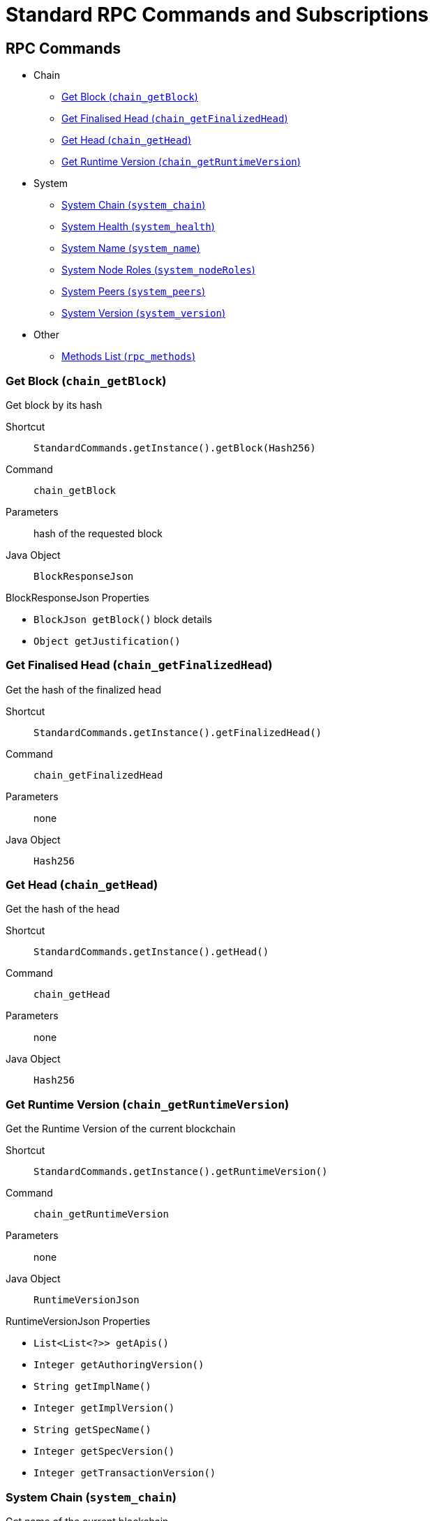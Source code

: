 = Standard RPC Commands and Subscriptions

== RPC Commands
:shortcut-base: StandardCommands.getInstance()

* Chain
- <<getBlock>>
- <<getFinalizedHead>>
- <<getHead>>
- <<getRuntimeVersion>>
* System
- <<systemChain>>
- <<systemHealth>>
- <<systemName>>
- <<systemNodeRoles>>
- <<systemPeers>>
- <<systemVersion>>
* Other
- <<methods>>

[#getBlock]
=== Get Block (`chain_getBlock`)

Get block by its hash

Shortcut:: `{shortcut-base}.getBlock(Hash256)`
Command:: `chain_getBlock`
Parameters:: hash of the requested block
Java Object:: `BlockResponseJson`

.BlockResponseJson Properties
- `BlockJson getBlock()` block details
- `Object getJustification()`

[#getFinalizedHead]
=== Get Finalised Head (`chain_getFinalizedHead`)

Get the hash of the finalized head

Shortcut:: `{shortcut-base}.getFinalizedHead()`
Command:: `chain_getFinalizedHead`
Parameters:: none
Java Object:: `Hash256`

[#getHead]
=== Get Head (`chain_getHead`)

Get the hash of the head

Shortcut:: `{shortcut-base}.getHead()`
Command:: `chain_getHead`
Parameters:: none
Java Object:: `Hash256`

[#getRuntimeVersion]
=== Get Runtime Version (`chain_getRuntimeVersion`)

Get the Runtime Version of the current blockchain

Shortcut:: `{shortcut-base}.getRuntimeVersion()`
Command:: `chain_getRuntimeVersion`
Parameters:: none
Java Object:: `RuntimeVersionJson`

.RuntimeVersionJson Properties
- `List<List<?>> getApis()`
- `Integer getAuthoringVersion()`
- `String getImplName()`
- `Integer getImplVersion()`
- `String getSpecName()`
- `Integer getSpecVersion()`
- `Integer getTransactionVersion()`

[#systemChain]
=== System Chain (`system_chain`)

Get name of the current blockchain

Shortcut:: `{shortcut-base}.systemChain()`
Command:: `system_chain`
Parameters:: none
Java Object:: `String`

[#systemHealth]
=== System Health (`system_health`)

Get health status of the node

Shortcut:: `{shortcut-base}.systemHealth()`
Command:: `system_health`
Parameters:: none
Java Object:: `SystemHealthJson`

.SystemHealthJson Properties
- `Boolean getSyncing` - true if node does initial syncing
- `Integer getPeers()` - amount of current peers
- `Boolean getShouldHavePeers()` - true if node should have peers

[#systemName]
=== System Name (`system_name`)

Get name of the current node

Shortcut:: `{shortcut-base}.systemName()`
Command:: `system_name`
Parameters:: none
Java Object:: `String`

[#systemNodeRoles]
=== System Node Roles (`system_nodeRoles`)

Get roles of the current node

Shortcut:: `{shortcut-base}.systemNodeRoles()`
Command:: `system_nodeRoles`
Parameters:: none
Java Object:: `List<String>`

[#systemPeers]
=== System Peers (`system_peers`)

Get peer list connected to the current node

Shortcut:: `{shortcut-base}.systemPeers()`
Command:: `system_peers`
Parameters:: none
Java Object:: `List<PeerJson>`

.PeerJson Properties
- `Hash256 getBestHash()`
- `Long getBestNumber()`
- `String getPeerId()`
- `Integer getProtocolVersion()`
- `String getRoles()`

[#systemVersion]
=== System Version (`system_version`)

Get version of the current node

Shortcut:: `{shortcut-base}.systemVersion()`
Command:: `system_version`
Parameters:: none
Java Object:: `String`

[#methods]
=== Methods List (`rpc_methods`)

Get list of all available RPC methods

Shortcut:: `{shortcut-base}.methods()`
Command:: `rpc_methods`
Parameters:: none
Java Object:: `MethodsJson`

.MethodsJson Properties
- `Integer getVersion()` - version of RPC
- `List<String> getMethods()` - list of methods

== Subscriptions
:shortcut-base: StandardSubscriptions.getInstance()

- <<finalizedHeads>>
- <<newHeads>>

[#finalizedHeads]
=== Finalized Heads (`chain_subscribeFinalizedHeads`)

Subscribe to the head changes, i.e. to block on the head of the current blockchain.

Shortcut:: `{shortcut-base}.finalizedHeads()`
Command:: `chain_subscribeFinalizedHeads`
Parameters:: none
Java Object:: `BlockJson.Header`

[#newHeads]
=== New Heads (`chain_subscribeNewHead`)

Subscribe to the head changes, i.e. to block on the head of the current blockchain.

Shortcut:: `{shortcut-base}.newHeads()`
Command:: `chain_subscribeNewHead`
Parameters:: none
Java Object:: `BlockJson.Header`
